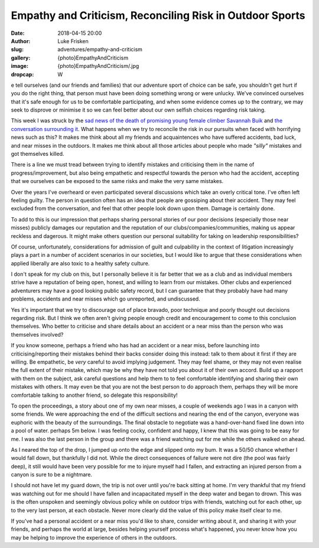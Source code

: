 Empathy and Criticism, Reconciling Risk in Outdoor Sports
=========================================================

:date: 2018-04-15 20:00
:author: Luke Frisken
:slug: adventures/empathy-and-criticism
:gallery: {photo}EmpathyAndCriticism
:image: {photo}EmpathyAndCriticism/.jpg
:dropcap: W

e tell ourselves (and our friends and families) that our adventure
sport of choice can be safe, you shouldn't get hurt if you do the
right thing, that person must have been doing something wrong or were
unlucky. We've convinced ourselves that it's safe enough for us to be
comfortable participating, and when some evidence comes up to the
contrary, we may seek to disprove or minimise it so we can feel better
about our own selfish choices regarding risk taking.

This week I was struck by the `sad news of the death of promising
young female climber Savannah Buik
<http://rockandice.com/climbing-news/remembering-savannah-buik>`_ and
`the conversation surrounding it
<https://www.reddit.com/r/climbing/comments/88780n/reconciling_risk/>`_.
What happens when we try to reconcile the risk in our pursuits when
faced with horrifying news such as this? It makes me think about all
my friends and acquaintences who have suffered accidents, bad luck,
and near misses in the outdoors. It makes me think about all those
articles about people who made *"silly"* mistakes and got themselves
killed.

There is a line we must tread between trying to identify mistakes and
criticising them in the name of progress/improvement, but also being
empathetic and respectful towards the person who had the accident,
accepting that we ourselves can be exposed to the same risks and make
the very same mistakes.

Over the years I've overheard or even participated several discussions
which take an overly critical tone. I've often left feeling
guilty. The person in question often has an idea that people are
gossiping about their accident. They may feel excluded from the
conversation, and feel that other people look down upon them. Damage
is certainly done.

To add to this is our impression that perhaps sharing personal stories
of our poor decisions (especially those near misses) publicly damages
our reputation and the reputation of our clubs/companies/communities,
making us appear reckless and dagerous. It might make others question
our personal suitability for taking on leadership responsibilities?

Of course, unfortunately, considerations for admission of guilt and
culpability in the context of litigation increasingly plays a part in
a number of accident scenarios in our societies, but I would like to
argue that these considerations when applied liberally are also toxic
to a healthy safety culture.

I don't speak for my club on this, but I personally believe it is far
better that we as a club and as individual members strive have a
reputation of being open, honest, and willing to learn from our
mistakes. Other clubs and experienced adventurers may have a good
looking public safety record, but I can guarantee that they probably
have had many problems, accidents and near misses which go unreported,
and undiscussed.

Yes it's important that we try to discourage out of place bravado,
poor technique and poorly thought out decisions regarding risk. But I
think we often aren't giving people enough credit and encouragement to
come to this conclusion themselves. Who better to criticise and share
details about an accident or a near miss than the person who was
themselves involved?

If you know someone, perhaps a friend who has had an accident or a
near miss, before launching into criticising/reporting their mistakes
behind their backs consider doing this instead: talk to them about it
first if they are willing. Be empathetic, be *very* careful to avoid
implying judgement. They may feel shame, or they may not even realise
the full extent of their mistake, which may be why they have not told
you about it of their own accord. Build up a rapport with them on the
subject, ask careful questions and help them to to feel comfortable
identifying and sharing their own mistakes with others. It may even be
that you are not the best person to do approach them, perhaps they
will be more comfortable talking to another friend, so delegate this
responsibility!

To open the proceedings, a story about one of my own near misses, a
couple of weekends ago I was in a canyon with some friends. We were
approaching the end of the difficult sections and nearing the end of
the canyon, everyone was euphoric with the beauty of the
surroundings. The final obstacle to negotiate was a hand-over-hand
fixed line down into a pool of water. perhaps 5m below. I was feeling
cocky, confident and happy, I knew that this was going to be easy for
me. I was also the last person in the group and there was a friend
watching out for me while the others walked on ahead.

As I neared the top of the drop, I jumped up onto the edge and slipped
onto my bum. It was a 50/50 chance whether I would fall down, but
thankfully I did not. While the direct consequences of failure were
not dire (the pool was fairly deep), it still would have been very
possible for me to injure myself had I fallen, and extracting an
injured person from a canyon is sure to be a nightmare.

I should not have let my guard down, the trip is not over until you're
back sitting at home. I'm very thankful that my friend was watching
out for me should I have fallen and incapacitated myself in the deep
water and began to drown. This was is the often unspoken and seemingly
obvious policy while on outdoor trips with friends, watching out for
each other, up to the very last person, at each obstacle. Never more
clearly did the value of this policy make itself clear to me.

If you've had a personal accident or a near miss you'd like to share,
consider writing about it, and sharing it with your friends, and
perhaps the world at large, besides helping yourself process what's
happened, you never know how you may be helping to improve the
experience of others in the outdoors.
